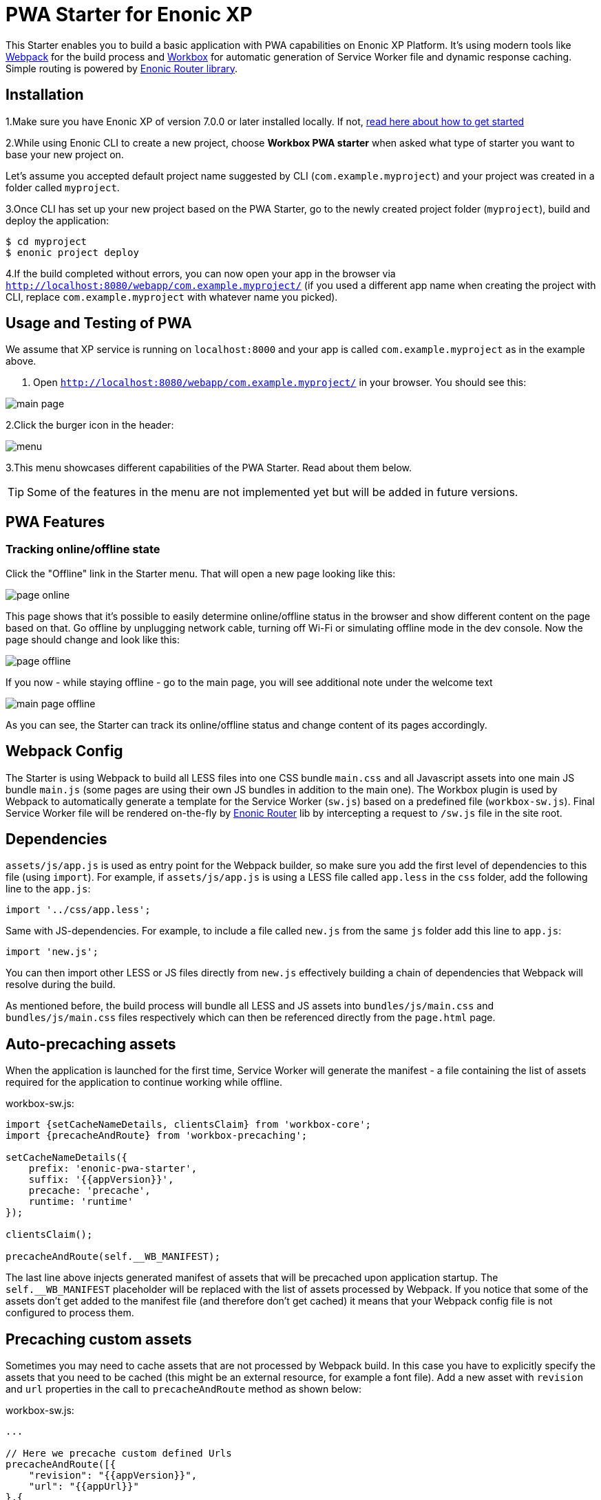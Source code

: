 :imagesdir: ./docs/images

= PWA Starter for Enonic XP

:linkattrs:

This Starter enables you to build a basic application with PWA capabilities on Enonic XP Platform. It's using modern tools like link:https://webpack.js.org/[Webpack^]
for the build process and link:https://workboxjs.org/[Workbox^] for automatic generation of Service Worker file and dynamic response caching. Simple routing is
powered by link:https://github.com/enonic/lib-router[Enonic Router library^].

== Installation

1.Make sure you have Enonic XP of version 7.0.0 or later installed locally. If not, https://developer.enonic.com/start[read here about how to get started]

2.While using Enonic CLI to create a new project, choose **Workbox PWA starter** when asked what type of starter you want to base your new project on.

Let's assume you accepted default project name suggested by CLI (`com.example.myproject`) and your project was created in a folder called `myproject`.

3.Once CLI has set up your new project based on the PWA Starter, go to the newly created project folder (`myproject`), build and deploy the application:
[source,groovy]
----
$ cd myproject
$ enonic project deploy
----

4.If the build completed without errors, you can now open your app in the browser via ``http://localhost:8080/webapp/com.example.myproject/``
(if you used a different app name when creating the project with CLI, replace ``com.example.myproject`` with whatever name you picked).


== Usage and Testing of PWA

We assume that XP service is running on ``localhost:8000`` and your app is called ``com.example.myproject`` as in the example above.

1. Open ``http://localhost:8080/webapp/com.example.myproject/`` in your browser. You should see this:

image::main-page.png[]

2.Click the burger icon in the header:

image::menu.png[]

3.This menu showcases different capabilities of the PWA Starter. Read about them below.

TIP: Some of the features in the menu are not implemented yet but will be added in future versions.


== PWA Features

=== Tracking online/offline state


Click the "Offline" link in the Starter menu. That will open a new page looking like this:

image::page-online.png[]

This page shows that it's possible to easily determine online/offline status in the browser and show different content on the page based on that. Go offline by unplugging network cable, turning off Wi-Fi or simulating offline mode in the dev console. Now the page should change and look like this:

image::page-offline.png[]

If you now - while staying offline - go to the main page, you will see additional note under the welcome text

image::main-page-offline.png[]

As you can see, the Starter can track its online/offline status and change content of its pages accordingly.

== Webpack Config

The Starter is using Webpack to build all LESS files into one CSS bundle ``main.css`` and all Javascript assets into one main JS bundle
``main.js`` (some pages are using their own JS bundles in addition to the main one). The Workbox plugin is used by Webpack to automatically generate a template for the Service Worker (``sw.js``) based
on a predefined file (``workbox-sw.js``). Final Service Worker file will be rendered on-the-fly by https://github.com/enonic/lib-router[Enonic Router] lib by intercepting
a request to ``/sw.js`` file in the site root.

== Dependencies

``assets/js/app.js`` is used as entry point for the Webpack builder, so make sure you add the first level of dependencies to this file (using ``import``).
For example, if ``assets/js/app.js`` is using a LESS file called ``app.less`` in the `css` folder, add the following line to the ``app.js``:

[source,javascript]
----
import '../css/app.less';
----

Same with JS-dependencies. For example, to include a file called ``new.js`` from the same ``js`` folder add this line to ``app.js``:

[source,javascript]
----
import 'new.js';
----

You can then import other LESS or JS files directly from ``new.js`` effectively building a chain of dependencies that Webpack will resolve during the build.

As mentioned before, the build process will bundle all LESS and JS assets into ``bundles/js/main.css`` and ``bundles/js/main.css`` files respectively which can then be referenced directly from the ``page.html`` page.


== Auto-precaching assets

When the application is launched for the first time, Service Worker will generate the manifest - a file containing the list of assets
required for the application to continue working while offline.

.workbox-sw.js:
[source,javascript]
----
import {setCacheNameDetails, clientsClaim} from 'workbox-core';
import {precacheAndRoute} from 'workbox-precaching';

setCacheNameDetails({
    prefix: 'enonic-pwa-starter',
    suffix: '{{appVersion}}',
    precache: 'precache',
    runtime: 'runtime'
});

clientsClaim();

precacheAndRoute(self.__WB_MANIFEST);
----

The last line above injects generated manifest of assets that will be precached upon application startup.
The `self.__WB_MANIFEST` placeholder will be replaced with the list of assets processed by Webpack. If you notice that some of the assets
don't get added to the manifest file (and therefore don't get cached) it means that your Webpack config file is not configured to process them.

== Precaching custom assets

Sometimes you may need to cache assets that are not processed by Webpack build. In this case you have to explicitly specify the assets that you
need to be cached (this might be an external resource, for example a font file).
Add a new asset with ``revision`` and ``url`` properties in the call to ``precacheAndRoute`` method as shown below:

.workbox-sw.js:
[source,javascript]
----
...

// Here we precache custom defined Urls
precacheAndRoute([{
    "revision": "{{appVersion}}",
    "url": "{{appUrl}}"
},{
    "revision": "{{appVersion}}",
    "url": "{{appUrl}}manifest.json"
}]);
----

`{{appVersion}}` and `{{appUrl}}` will be replaced at build-time with app version from `gradle.properties` and webapp url respectively.

== Application Manifest file

*Application Manifest* is a file in JSON format which turns the application into a PWA. Starter comes with its own manifest.json with hardcoded
title, color scheme, display settings and favicon. Feel free to change the predefined settings: the file is located in the ``/resources/templates/`` folder.

.manifest.json:
[source,json]
----
{
  "name": "PWA Starter for Enonic XP",
  "short_name": "PWA Starter",
  "theme_color": "#FFF",
  "background_color": "#FFF",
  "display": "standalone",
  "start_url": ".?source=web_app_manifest",
  "icons": [
    {
      "src": "precache/icons/icon.png",
      "sizes": "512x512",
      "type": "image/png"
    }
  ]
}
----

== Changing favicon

Default favicon used by the Starter is called ``icon.png`` and located in ``images/icons/`` folder, so you can simply replace this icon with
your own of the same name. If you want to use a different icon file, add it to the same location and change icon tags inside ``page.html`` to point to the new icon.

.main.html:
[source,html]
----
    <link rel="apple-touch-icon" data-th-href="${portal.assetUrl({'_path=images/icons/icon.png'})}" href="../assets/images/icons/icon.png">
    <link rel="icon" data-th-href="${portal.assetUrl({'_path=images/icons/icon.png'})}" href="../assets/images/icons/icon.png">
----

== main.js

This Starter is not a traditional site with plain HTML pages - everything is driven by a controller.
Just like ``resources/assets/js/app.js`` is an entry point of the Starter's client-side bundle, ``resources/webapp/webapp.js`` is an entry point
and the main controller for the server-side execution. Setting it up is simple - just add handler of the GET request to ``webapp.js`` file and
return response in form of rendered template or a simple string:

.webapp.js:
[source,html]
----
exports.get = function (req) {
    return {
        body: 'We are live'
    }
};
----

If your application name is ``com.enonic.starter.pwa`` and Enonic web server is launched on ``localhost:8000`` then
``http://localhost:8080/webapp/com.enonic.starter.pwa/`` will open the main page of your app.

== Page rendering

As mentioned above, ``main.js` is used to render pages and serve the content. In our starter we use one main template
(``templates/page.html``) and then use fragments for showing different content based on which page you're on. This is explained below.


== Dynamic routing

If your application is not a single-page app, you are going to need some routing capabilities. The Starter is using Enonic Router library
which makes it incredibly simple to dynamically route a request to correct page template.
First, let's change the default page to render a proper template instead of a simple string.

.main.js:
[source,javascript]
----
const thymeleaf = require('/lib/thymeleaf');
const router = require('/lib/router');
const portalLib = require('/lib/xp/portal');

router.get('/', function (req) {
    return {
        body: thymeleaf.render(resolve('/templates/page.html'), {
            appUrl: portalLib.url({path: '/webapp/' + app.name}),
            pageId: 'main',
            title: 'Main page'
        })
    }
});

exports.get = function (req) {
    return router.dispatch(req);
};

----

Here we told the Router to respond to the "/" request (which is the app's main page) with the rendered template from ``/templates/page.html``.

Now let's create a fragment showing the content of the main page that is different from other pages:

templates/fragments/common.html:
[source,html]
----
<div data-th-fragment="fragment-page-main" data-th-remove="tag">
    <div>
        This is the main page!
    </div>
</div>
----

Finally, inside the main template we should render correct fragment based on ``pageId``:
templates/page.html:
[source,html]
----
    <main class="mdl-layout__content" id="main-content">
        <div id="main-container" data-th-switch="${pageId}">

            <div data-th-case="'main'" data-th-remove="tag">
                <div data-th-replace="/templates/fragments/common::fragment-page-main"></div>
            </div>
            <div data-th-case="*" data-th-remove="tag">
                <div data-th-replace="/templates/fragments/under_construction::fragment-page-under-construction"></div>
            </div>
        </div>
    </main>
----

Now let's expand this to enable routing to other pages. Let's say, we need a new page called _"About"_ which should open via ``/about`` URL.

.main.js:
[source,javascript]
----
var thymeleaf = require('/lib/thymeleaf');
var router = require('/lib/router')();

router.get('/', function (req) {
    ...
});

router.get('/about', function (req) {
    return {
        body: thymeleaf.render(resolve('/templates/page.html'), {
            appUrl: portalLib.url({path:'/app/' + app.name}),
            pageId: 'about',
            title: 'About Us'
        })
    }
});

exports.get = function (req) {
    return router.dispatch(req);
};

----

Create a new fragment for the "About" page:

templates/fragments/about.html:
[source,html]
----
<div data-th-fragment="fragment-page-about" data-th-remove="tag">
    <div>
        This is the About Us page!
    </div>
</div>
----

Handle new fragment inside the main template:
templates/page.html:
[source,html]
----
<main class="mdl-layout__content" id="main-content">
    <div id="main-container" data-th-switch="${pageId}">

        <div data-th-case="'main'" data-th-remove="tag">
            <div data-th-replace="/templates/fragments/common::fragment-page-main"></div>
        </div>
        <div data-th-case="'about'" data-th-remove="tag">
            <div data-th-replace="/templates/fragments/common::fragment-page-main"></div>
        </div>
        <div data-th-case="*" data-th-remove="tag">
            <div data-th-replace="/templates/fragments/under_construction::fragment-page-under-construction"></div>
        </div>
    </div>
</main>
----

== Runtime caching

When you're building a PWA you typically want a user to be able to open previously visited pages even when the application is offline.
In this Starter we are using Workbox to dynamically cache URL requests for future use. Note that we are using ``NetworkFirst` as a default
strategy, but you can specify a different strategy for specific pages.

.workbox-sw.js:
[source,javascript]
----

import {registerRoute, setDefaultHandler} from 'workbox-routing';
import {NetworkOnly, NetworkFirst, CacheFirst} from 'workbox-strategies';

/**
 * Sets the default caching strategy for the client: tries contacting the network first
 */
setDefaultHandler(new NetworkFirst());

/**
 * Make sure SW won't precache non-GET calls to service URLs
 */
const routePath = new RegExp('{{serviceUrl}}/*');
registerRoute(routePath, new NetworkOnly(), 'POST');
registerRoute(routePath, new NetworkOnly(), 'PUT');
registerRoute(routePath, new NetworkOnly(), 'DELETE');

registerRoute(
    '{{baseUrl}}/about',
    new CacheFirst()
);

registerRoute(
    '//fonts.gstatic.com/s/materialicons/*',
    new CacheFirst()
);

----

Here we specify default caching strategy for the entire app and then specific caching strategy for ``/about`` URL and
requests to the 3rd-party font file at an external URL.

TIP: Note that we by default are using _NetworkFirst_ strategy which means that Service Worker will first check for the fresh
version from the network and fall back to the cached version only if the network is down.
Read more about possible caching strategies https://developers.google.com/web/tools/workbox/reference-docs/latest/module-workbox-strategies[here].


== Push notifications

The app is using the Notifications API to notify user about a new version of the Service Worker. This can happen in two cases: one of the client-side assets (and therefore the manifest) has been changed or version of the app (in gradle.properties) has changed. In this case user will receive a notification that a new version of the app is available and can update the app simply by clicking the "Update" button in the notification popup. After successful update user will be notified as well.

IMPORTANT: In order for notifications to work properly, they have to be allowed not only for the browser page displaying the app, but also for the browser in general (under OS settings).
